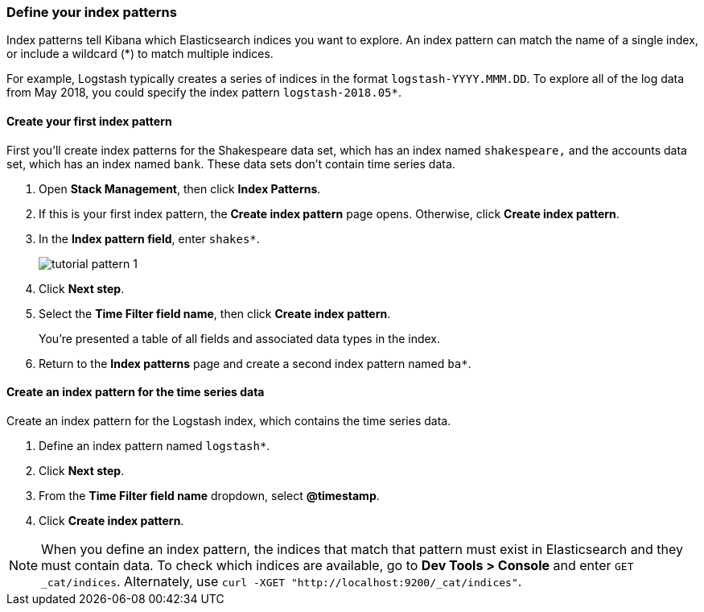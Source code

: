 [[tutorial-define-index]]
=== Define your index patterns

Index patterns tell Kibana which Elasticsearch indices you want to explore.
An index pattern can match the name of a single index, or include a wildcard
(*) to match multiple indices. 

For example, Logstash typically creates a
series of indices in the format `logstash-YYYY.MMM.DD`. To explore all
of the log data from May 2018, you could specify the index pattern
`logstash-2018.05*`.


[float]
==== Create your first index pattern

First you'll create index patterns for the Shakespeare data set, which has an
index named `shakespeare,` and the accounts data set, which has an index named
`bank`. These data sets don't contain time series data.

. Open *Stack Management*, then click *Index Patterns*.
. If this is your first index pattern, the *Create index pattern* page opens.
Otherwise, click *Create index pattern*.
. In the *Index pattern field*, enter `shakes*`.
+
[role="screenshot"]
image::images/tutorial-pattern-1.png[]

. Click *Next step*.
. Select the *Time Filter field name*, then click *Create index pattern*.
+
You’re presented a table of all fields and associated data types in the index.

. Return to the *Index patterns* page and create a second index pattern named  `ba*`. 

[float]
==== Create an index pattern for the time series data

Create an index pattern for the Logstash index, which
contains the time series data.

. Define an index pattern named `logstash*`.
. Click *Next step*.
. From the *Time Filter field name* dropdown, select *@timestamp*.
. Click *Create index pattern*.

NOTE: When you define an index pattern, the indices that match that pattern must
exist in Elasticsearch and they must contain data. To check which indices are
available, go to *Dev Tools > Console* and enter `GET _cat/indices`.  Alternately, use
`curl -XGET "http://localhost:9200/_cat/indices"`.



